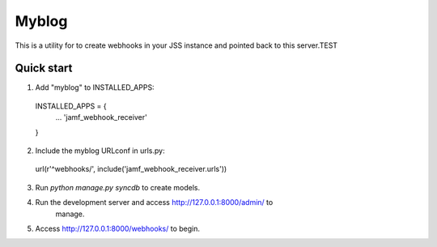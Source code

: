 =====
Myblog
=====

This is a utility for to create webhooks in your JSS instance and pointed back
to this server.TEST

Quick start
-----------

1. Add "myblog" to INSTALLED_APPS:
  INSTALLED_APPS = {
    ...
    'jamf_webhook_receiver'
  }

2. Include the myblog URLconf in urls.py:
  url(r'^webhooks/', include('jamf_webhook_receiver.urls'))

3. Run `python manage.py syncdb` to create models.

4. Run the development server and access http://127.0.0.1:8000/admin/ to
    manage.

5. Access http://127.0.0.1:8000/webhooks/ to begin.
